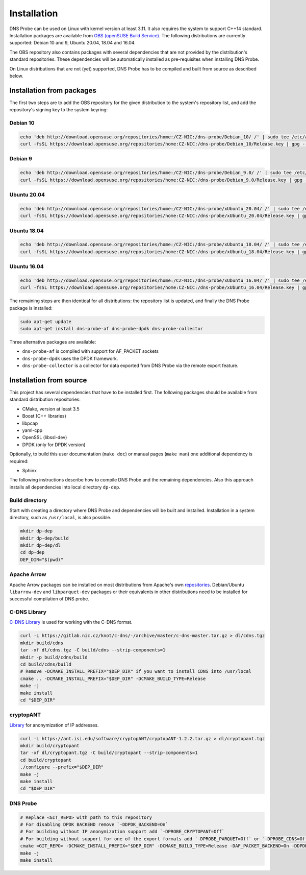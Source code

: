 ************
Installation
************

DNS Probe can be used on Linux with kernel version at least
3.11. It also requires the system to support C++14 standard.
Installation packages are available from `OBS (openSUSE Build Service)
<https://build.opensuse.org/project/show/home:CZ-NIC:dns-probe>`_.
The following distributions are currently supported: Debian 10 and 9,
Ubuntu 20.04, 18.04 and 16.04.

The OBS repository also contains packages with several dependencies
that are not provided by the distribution's standard
repositories. These dependencies will be automatically installed as
pre-requisites when installing DNS Probe.

On Linux distributions that are not (yet) supported, DNS Probe has to be compiled and built from source as described below.

Installation from packages
==========================

The first two steps are to add the OBS repository for the given
distribution to the system's repository list, and add the
repository's signing key to the system keyring:

Debian 10
---------

.. code:: shell

   echo 'deb http://download.opensuse.org/repositories/home:/CZ-NIC:/dns-probe/Debian_10/ /' | sudo tee /etc/apt/sources.list.d/dns-probe.list
   curl -fsSL https://download.opensuse.org/repositories/home:CZ-NIC:/dns-probe/Debian_10/Release.key | gpg --dearmor | sudo tee /etc/apt/trusted.gpg.d/dns-probe.gpg > /dev/null

Debian 9
--------

.. code:: shell

   echo 'deb http://download.opensuse.org/repositories/home:/CZ-NIC:/dns-probe/Debian_9.0/ /' | sudo tee /etc/apt/sources.list.d/dns-probe.list
   curl -fsSL https://download.opensuse.org/repositories/home:CZ-NIC:/dns-probe/Debian_9.0/Release.key | gpg --dearmor | sudo tee /etc/apt/trusted.gpg.d/dns-probe.gpg > /dev/null

Ubuntu 20.04
------------

.. code:: shell

   echo 'deb http://download.opensuse.org/repositories/home:/CZ-NIC:/dns-probe/xUbuntu_20.04/ /' | sudo tee /etc/apt/sources.list.d/dns-probe.list
   curl -fsSL https://download.opensuse.org/repositories/home:CZ-NIC:/dns-probe/xUbuntu_20.04/Release.key | gpg --dearmor | sudo tee /etc/apt/trusted.gpg.d/dns-probe.gpg > /dev/null

Ubuntu 18.04
------------

.. code:: shell

   echo 'deb http://download.opensuse.org/repositories/home:/CZ-NIC:/dns-probe/xUbuntu_18.04/ /' | sudo tee /etc/apt/sources.list.d/dns-probe.list
   curl -fsSL https://download.opensuse.org/repositories/home:CZ-NIC:/dns-probe/xUbuntu_18.04/Release.key | gpg --dearmor | sudo tee /etc/apt/trusted.gpg.d/dns-probe.gpg > /dev/null

Ubuntu 16.04
------------

.. code:: shell

   echo 'deb http://download.opensuse.org/repositories/home:/CZ-NIC:/dns-probe/xUbuntu_16.04/ /' | sudo tee /etc/apt/sources.list.d/dns-probe.list
   curl -fsSL https://download.opensuse.org/repositories/home:CZ-NIC:/dns-probe/xUbuntu_16.04/Release.key | gpg --dearmor | sudo tee /etc/apt/trusted.gpg.d/dns-probe.gpg > /dev/null

The remaining steps are then identical for all distributions: the repository list is
updated, and finally the DNS Probe package is installed:

.. code:: shell

   sudo apt-get update
   sudo apt-get install dns-probe-af dns-probe-dpdk dns-probe-collector

Three alternative packages are available:

* ``dns-probe-af`` is compiled with support for AF_PACKET sockets
* ``dns-probe-dpdk`` uses the DPDK framework.
* ``dns-probe-collector`` is a collector for data exported from DNS Probe via the remote export feature.

Installation from source
========================

This project has several dependencies that have to be installed
first. The following packages should be available from standard
distribution repositories:

- CMake, version at least 3.5
- Boost (C++ libraries)
- libpcap
- yaml-cpp
- OpenSSL (libssl-dev)
- DPDK (only for DPDK version)

Optionally, to build this user documentation (``make doc``) or manual pages (``make man``)
one additional dependency is required:

- Sphinx

The following instructions describe how to compile DNS Probe and the
remaining dependencies. Also this approach installs all dependencies
into local directory ``dp-dep``.

Build directory
---------------

Start with creating a directory where DNS Probe and dependencies will be built and installed. Installation in a system directory, such as ``/usr/local``, is also possible.

.. code:: shell

   mkdir dp-dep
   mkdir dp-dep/build
   mkdir dp-dep/dl
   cd dp-dep
   DEP_DIR="$(pwd)"

Apache Arrow
------------

Apache Arrow packages can be installed on most distributions from Apache's own
`repositories <https://arrow.apache.org/install/>`_. Debian/Ubuntu ``libarrow-dev``
and ``libparquet-dev`` packages or their equivalents in other distributions need
to be installed for successful compilation of DNS probe.

C-DNS Library
-------------

`C-DNS Library <https://gitlab.nic.cz/knot/c-dns>`_ is used for working with the C-DNS format.

.. code:: shell

   curl -L https://gitlab.nic.cz/knot/c-dns/-/archive/master/c-dns-master.tar.gz > dl/cdns.tgz
   mkdir build/cdns
   tar -xf dl/cdns.tgz -C build/cdns --strip-components=1
   mkdir -p build/cdns/build
   cd build/cdns/build
   # Remove -DCMAKE_INSTALL_PREFIX="$DEP_DIR" if you want to install CDNS into /usr/local
   cmake .. -DCMAKE_INSTALL_PREFIX="$DEP_DIR" -DCMAKE_BUILD_TYPE=Release
   make -j
   make install
   cd "$DEP_DIR"

cryptopANT
----------

`Library <https://ant.isi.edu/software/cryptopANT/index.html>`_ for anonymization of IP addresses.

.. code:: shell

   curl -L https://ant.isi.edu/software/cryptopANT/cryptopANT-1.2.2.tar.gz > dl/cryptopant.tgz
   mkdir build/cryptopant
   tar -xf dl/cryptopant.tgz -C build/cryptopant --strip-components=1
   cd build/cryptopant
   ./configure --prefix="$DEP_DIR"
   make -j
   make install
   cd "$DEP_DIR"

DNS Probe
---------

.. code:: shell

   # Replace <GIT_REPO> with path to this repository
   # For disabling DPDK BACKEND remove `-DDPDK_BACKEND=On`
   # For building without IP anonymization support add `-DPROBE_CRYPTOPANT=Off`
   # For building without support for one of the export formats add `-DPROBE_PARQUET=Off` or `-DPROBE_CDNS=Off`
   cmake <GIT_REPO> -DCMAKE_INSTALL_PREFIX="$DEP_DIR" -DCMAKE_BUILD_TYPE=Release -DAF_PACKET_BACKEND=On -DDPDK_BACKEND=On -DBUILD_COLLECTOR=On
   make -j
   make install
